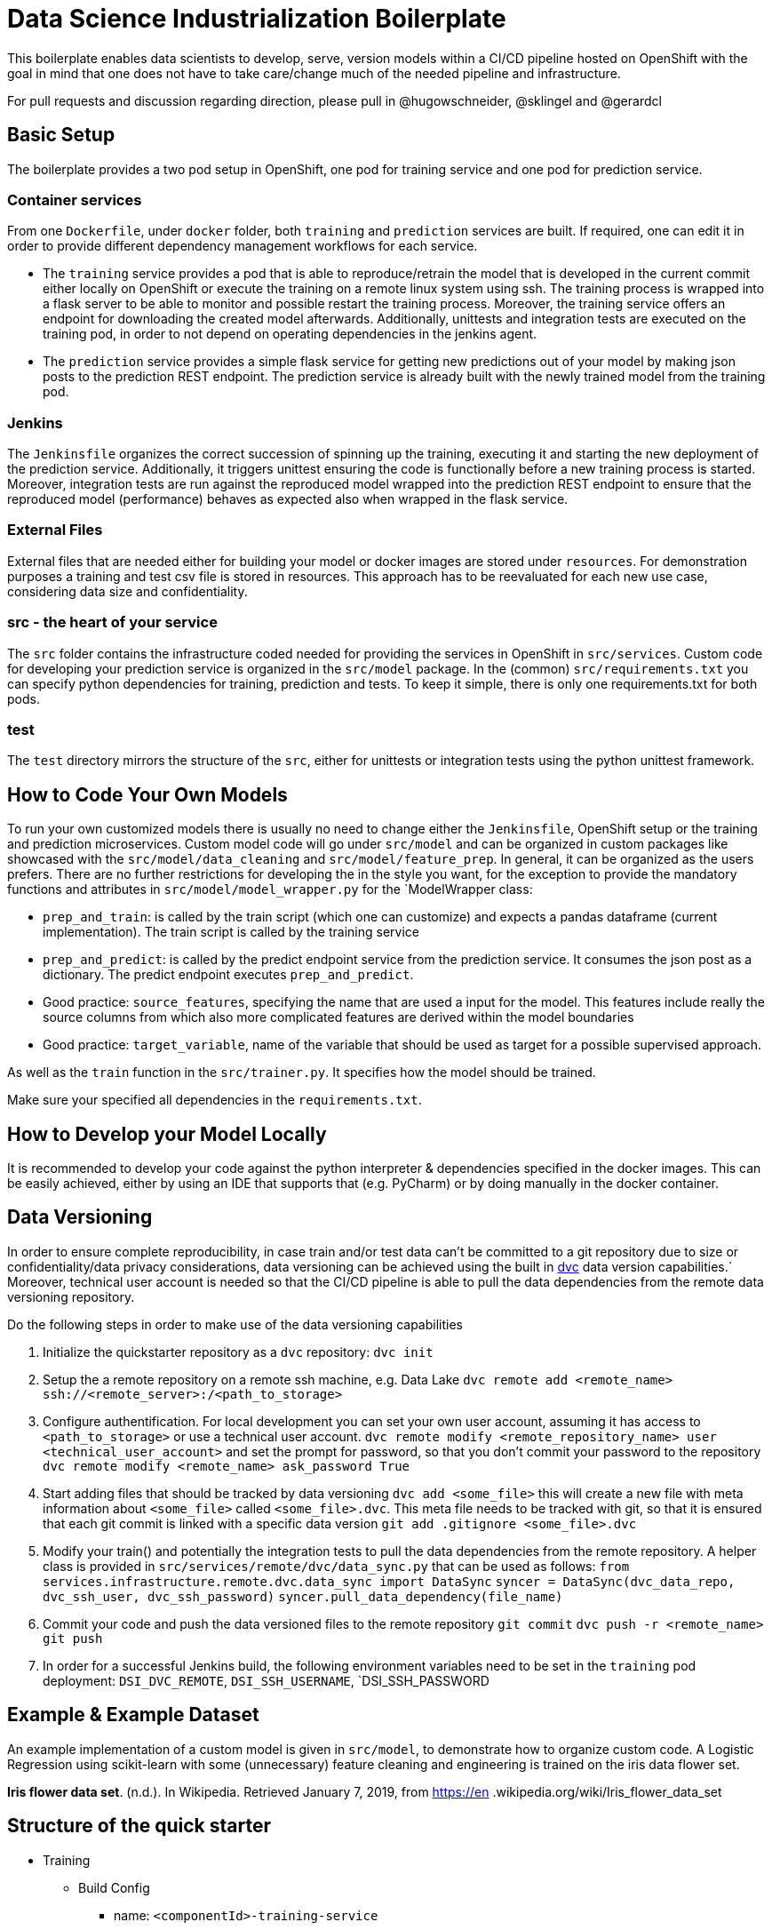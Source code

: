 = Data Science Industrialization Boilerplate

This boilerplate enables data scientists to develop, serve, version models within a CI/CD
pipeline hosted on OpenShift with the goal in mind that one does not have to take care/change
much of the needed pipeline and infrastructure.

For pull requests and discussion regarding direction, please pull in @hugowschneider, @sklingel and @gerardcl

== Basic Setup

The boilerplate provides a two pod setup in OpenShift, one pod for training service and one pod for
prediction service.

=== Container services

From one `Dockerfile`, under `docker` folder, both `training` and `prediction` services are built. If required, one can edit it in order to provide different dependency management workflows for each service.

* The `training` service provides a pod that is able to reproduce/retrain the model that is
developed in the current commit either locally on OpenShift or execute the training on a remote
linux system using ssh. The training process is wrapped into a flask server to be able to monitor
 and possible restart the training process. Moreover, the training service offers an endpoint
 for downloading the created model afterwards. Additionally, unittests and
 integration tests are executed on the training pod, in order to not depend on operating
 dependencies in the jenkins agent.
* The `prediction` service provides a simple flask service for getting new predictions out
 of your model by making json posts to the prediction REST endpoint.
 The prediction service is already built with the newly trained model from the training pod.

=== Jenkins

The `Jenkinsfile` organizes the correct succession of spinning up the training, executing it and
starting the new deployment of the prediction service.
Additionally, it triggers unittest ensuring the code is functionally before a new training
process is started.
 Moreover, integration tests are run against the reproduced model wrapped into the prediction
 REST endpoint to
ensure that the reproduced model (performance) behaves as expected also when wrapped in the flask
service.

=== External Files

External files that are needed either for building your model or docker
images are stored
under
`resources`. For demonstration purposes a training and test csv file is stored in resources. This
 approach has to be reevaluated for each new use case, considering data size and confidentiality.

=== src -  the heart of your service

The `src` folder contains the infrastructure coded needed for providing the services in OpenShift
 in `src/services`. Custom code for developing your prediction service is organized in the
 `src/model`
 package.
 In the (common) `src/requirements.txt` you can specify python dependencies for training, prediction
 and tests. To keep it simple, there is only one requirements.txt for both pods.

=== test

The `test` directory mirrors the structure of the `src`, either for unittests or integration
tests using the python unittest framework.

== How to Code Your Own Models

To run your own customized models there is usually no need to change either the `Jenkinsfile`,
OpenShift setup or the training and prediction microservices.
Custom model code will go under `src/model` and can be organized in custom packages like
showcased with the `src/model/data_cleaning` and `src/model/feature_prep`. In general, it can be
organized as
the users prefers.
There are no further restrictions for developing the in the style you want, for the exception to
provide the mandatory functions and attributes in `src/model/model_wrapper.py` for the `ModelWrapper
class:

* `prep_and_train`: is called by the train script (which one can customize) and expects a
pandas dataframe (current implementation). The train script is called by the training service
* `prep_and_predict`: is called by the predict endpoint service from the prediction service. It
consumes the json post as a dictionary. The predict
endpoint executes `prep_and_predict`.
* Good practice: `source_features`, specifying the name that are used a input for the model. This
features
include really the source columns from which also more complicated features are derived within
the model boundaries
* Good practice: `target_variable`, name of the variable that should be used as target for a
possible
supervised approach.

As well as the `train` function in the `src/trainer.py`. It specifies how the model should be
trained.

Make sure your specified all dependencies in the `requirements.txt`.

== How to Develop your Model Locally

It is recommended to develop your code against the python interpreter & dependencies specified in the docker images.
This can be easily achieved, either by using an IDE that supports that (e.g. PyCharm) or by doing
manually in the docker container.

== Data Versioning

In order to ensure complete reproducibility, in case train and/or test data can't be committed to
 a git repository due to size or confidentiality/data privacy considerations, data versioning can
  be achieved using the built in https://dvc.org[dvc] data version capabilities.`
  Moreover, technical user account is needed so that the CI/CD pipeline is able to pull the data
  dependencies from the remote data versioning repository.

Do the following steps in order to make use of the data versioning capabilities

. Initialize the quickstarter repository as a `dvc` repository:
`dvc init`
. Setup the a remote repository on a remote ssh machine, e.g. Data Lake
`dvc remote add <remote_name>  ssh://<remote_server>:/<path_to_storage>`
. Configure authentification. For local development you can set your own user account, assuming
it has access to `<path_to_storage>` or use a technical user account.
`dvc remote modify <remote_repository_name> user <technical_user_account>`
and set the prompt for password, so that you don't commit your password to the repository
`dvc remote modify <remote_name> ask_password True`
. Start adding files that should be tracked by data versioning
`dvc add <some_file>`
this will create a new file with meta information about `<some_file>` called `<some_file>.dvc`.
This meta file needs to be tracked with git, so that it is ensured that each git commit is linked
 with a specific data version
 `git add .gitignore <some_file>.dvc`
. Modify your train() and potentially the integration tests to pull the data dependencies from
the remote repository. A helper class is provided in `src/services/remote/dvc/data_sync.py` that can
 be used as follows:
 `from services.infrastructure.remote.dvc.data_sync import DataSync`
 `syncer = DataSync(dvc_data_repo, dvc_ssh_user, dvc_ssh_password)`
`syncer.pull_data_dependency(file_name)`
. Commit your code and push the data versioned files to the remote repository
`git commit`
`dvc push -r <remote_name>`
`git push`
. In order for a successful Jenkins build, the following environment variables need to be set in
 the `training` pod deployment: `DSI_DVC_REMOTE`, `DSI_SSH_USERNAME`, `DSI_SSH_PASSWORD

== Example & Example Dataset

An example implementation of a custom model is given in `src/model`, to demonstrate how to organize
custom code.
A Logistic Regression using scikit-learn with some (unnecessary) feature cleaning and engineering
 is trained on the iris data flower set.

*Iris flower data set*. (n.d.). In Wikipedia. Retrieved January 7, 2019, from https://en
.wikipedia.org/wiki/Iris_flower_data_set

== Structure of the quick starter

* Training
 ** Build Config
  *** name: `<componentId>-training-service`
  *** variables: None
 ** Deployment Config
  *** name: `<componentId>-training-service`
  *** variables:
   **** `DSI_EXECUTE_ON`: LOCAL
   **** `DSI_TRAINING_SERVICE_USERNAME`: auto generated username
   **** `DSI_TRAINING_SERVICE_PASSWORD`: auto generated password
 ** Route: None by default - no routes exposed to internet
* Prediction
 ** Build Config
  *** `name`: `<componentId>-prediction-service`
  *** `variables`: None
 ** Deployment Config
  *** `name`: `<componentId>-prediction-service`
  *** `variables`:
   **** `DSI_TRAINING_BASE_URL`: `http://<componentId>-training-service.<env>.svc:8080`
   **** `DSI_TRAINING_SERVICE_USERNAME`: username of the training service
   **** `DSI_TRAINING_SERVICE_PASSWORD`: password of the training service
   **** `DSI_PREDICTION_SERVICE_USERNAME`: auto generated username
   **** `DSI_PREDICTION_SERVICE_PASSWORD`: auto generated password
 ** Route: None by default - no routes exposed to internet

=== Remote Training

Remote training allows you to run your training outside of the OpenShift training pod on a linux
node using a ssh connection.
A conda environment is installed in the remote node and the requirements specified in
`src/requirements.txt` are installed.
Once this step is finished the training is executed on that node and the trained model is
transferred back to the training pod.

To enable remote training set the `DSI_EXECUTE_ON` variable in OpenShift to _SSH_ and specify the
 connection information in the environment variables: `DSI_SSH_HOST`, `DSI_SSH_PORT`,
 `DSI_SSH_USERNAME` and `DSI_SSH_PASSWORD`.


== Endoints

=== Training Endpoint

* `/` : Return all information about the training service
* `/start` : Starts the training.
* `/finished` : Checks if the current traning task is finished
* `/getmodel` : Download the latest trained model

=== Prediction Endpoint

* `/predict` : Return all information about the training service
 ** payload: Should be a json containing the data necessary for prediciton. The payload is not pre defined, but it is defined by the trainined model

There is not need for any kind of payload in all endpoints.

=== Environment Variables for training

|===
| Environment Variable | Description | Allowed Values

| DSI_DEBUG_MODE
| Enables debug mode
| true, 1 our yes for debug mode, otherwise debug is disasbled

| DSI_EXECUTE_ON
| Where the train should be executed
| LOCAL, SSH

| DSI_TRAINING_SERVICE_USERNAME
| Username to be set as default username for accessing the services
| string, required

| DSI_TRAINING_SERVICE_PASSWORD
| Password to be set as default password for accessing the services
| string, required

|
| Following variables are applicable if `DSI_EXECUTE_ON=SSH`
|

| DSI_SSH_HOST
| SSH host name where train should be executed (Only applicable if DSI_EXECUTE_ON=SSH)
| host names or ip addresses

| DSI_SSH_PORT
| SSH host port where train should be executed (Only applicable if DSI_EXECUTE_ON=SSH)
| port numbers (Default: 22)

| DSI_SSH_USERNAME
| SSH username for remote execution
| string\

| DSI_SSH_PASSWORD
| SSH password for remote execution
| string

| DSI_SSH_HTTP_PROXY
| HTTP proxy url for remote execution. This is needed if the remote machine needs the proxy for download packages and resources
| string

| DSI_SSH_HTTPS_PROXY
| HTTPS proxy url for remote execution. This is needed if the remote machine needs the proxy for download packages and resources
| string

| DSI_DVC_REMOTE
| Name of the dvc remote repository that has been initialized with dvc
| string
|===

=== Environment Variables for prediction

|===
| Environment Variable | Description | Allowed Values

| DSI_DEBUG_MODE
| Enables debug mode
| true, 1 our yes for debug mode, otherwise debug is disasbled

| DSI_TRAINING_BASE_URL
| The base url where the prediction service should get the model from
| url (e.g. https://training.OpenShift.svc

| DSI_TRAINING_SERVICE_USERNAME
| Username of the training service
| string, required

| DSI_TRAINING_SERVICE_PASSWORD
| Password of the training service
| string, required

| DSI_PREDICTION_SERVICE_USERNAME
| Username to be set as default username for accessing the service
| string, required

| DSI_PREDICTION_SERVICE_PASSWORD
| Password to be set as default password for accessing the service
| string, required
|===

== How this quickstarter is built through jenkins

The build pipeline is defined in the `Jenkinsfile` in the project root. The main stages of the pipeline are:

. Prepare build
. Sonarqube checks
. Build training image
. Deploy training pod
. Unittests
. Execute/reproduce training either on openshift pod or in ssh remote machine
. Integration test against the newly trained model wrapped in the flask `/prediction` endpoint
. Build prediction image
. Deploy prediction service

== Builder agent used

https://github.com/opendevstack/ods-quickstarters/tree/master/common/jenkins-agents/python[jenkins-agent-python]

== Frameworks used

* Python 3.8
* Python Flask 1.1.2

== Known limitions

* Not ready for R models yet
* In the case of building the docker image from behind a proxy and encountering certificate issues, adding a -k to the curl command can mitigate that, consider however the implications of disabling certificate
* Consider moving to ssh remote server training, if you expect high and long computational load during training phase. It might cause unnecessary stress on the openshift cluster, otherwise.
